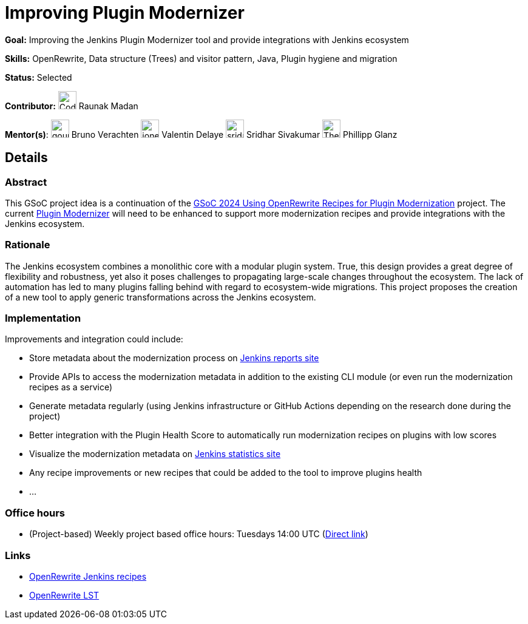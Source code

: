 = Improving Plugin Modernizer

*Goal:* Improving the Jenkins Plugin Modernizer tool and provide integrations with Jenkins ecosystem

*Skills:* OpenRewrite, Data structure (Trees) and visitor pattern, Java, Plugin hygiene and migration

*Status:* Selected

*Contributor:* image:images:ROOT:avatars/CodexRaunak.jpeg[,width=30,height=30] Raunak Madan

[.avatar]
*Mentor(s)*:
image:images:ROOT:avatars/gounthar.png[,width=30,height=30] Bruno Verachten
image:images:ROOT:avatars/jonesbusy.png[,width=30,height=30] Valentin Delaye
image:images:ROOT:avatars/sridamul.jpg[,width=30,height=30] Sridhar Sivakumar
image:images:ROOT:avatars/TheMeinerLP.jpg[,width=30,height=30] Phillipp Glanz

== Details
=== Abstract

This GSoC project idea is a continuation of the xref:gsoc:2024:projects:using-openrewrite-recipes-for-plugin-modernization-or-automation-plugin-build-metadata-updates.adoc[GSoC 2024 Using OpenRewrite Recipes for Plugin Modernization] project.
The current link:https://github.com/jenkins-infra/plugin-modernizer-tool[Plugin Modernizer] will need to be enhanced to support more modernization recipes and provide integrations with the Jenkins ecosystem.

=== Rationale

The Jenkins ecosystem combines a monolithic core with a modular plugin system.
True, this design provides a great degree of flexibility and robustness, yet also it poses challenges to propagating large-scale changes throughout the ecosystem.
The lack of automation has led to many plugins falling behind with regard to ecosystem-wide migrations.
This project proposes the creation of a new tool to apply generic transformations across the Jenkins ecosystem.

=== Implementation

Improvements and integration could include:

- Store metadata about the modernization process on link:https://reports.jenkins.io[Jenkins reports site]
- Provide APIs to access the modernization metadata in addition to the existing CLI module (or even run the modernization recipes as a service)
- Generate metadata regularly (using Jenkins infrastructure or GitHub Actions depending on the research done during the project)
- Better integration with the Plugin Health Score to automatically run modernization recipes on plugins with low scores
- Visualize the modernization metadata on link:https://stats.jenkins.io[Jenkins statistics site]
- Any recipe improvements or new recipes that could be added to the tool to improve plugins health
- ...

=== Office hours

* (Project-based) Weekly project based office hours: Tuesdays 14:00 UTC (link:https://meet.google.com/gmf-pmvt-xru/[Direct link])

=== Links

* link:https://docs.openrewrite.org/recipes/jenkins/[OpenRewrite Jenkins recipes]
* link:https://docs.openrewrite.org/concepts-explanations/lossless-semantic-trees[OpenRewrite LST]